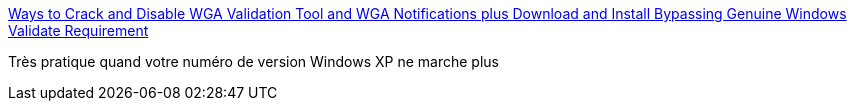 :jbake-type: post
:jbake-status: published
:jbake-title: Ways to Crack and Disable WGA Validation Tool and WGA Notifications plus Download and Install Bypassing Genuine Windows Validate Requirement
:jbake-tags: hack,sécurité,software,windows,_mois_mai,_année_2007
:jbake-date: 2007-05-08
:jbake-depth: ../
:jbake-uri: shaarli/1178624803000.adoc
:jbake-source: https://nicolas-delsaux.hd.free.fr/Shaarli?searchterm=http%3A%2F%2Fwww.mydigitallife.info%2F2006%2F11%2F05%2Fways-to-crack-and-disable-wga-validation-tool-and-wga-notifications-plus-download-and-install-bypassing-genuine-windows-validate-requirement%2F&searchtags=hack+s%C3%A9curit%C3%A9+software+windows+_mois_mai+_ann%C3%A9e_2007
:jbake-style: shaarli

http://www.mydigitallife.info/2006/11/05/ways-to-crack-and-disable-wga-validation-tool-and-wga-notifications-plus-download-and-install-bypassing-genuine-windows-validate-requirement/[Ways to Crack and Disable WGA Validation Tool and WGA Notifications plus Download and Install Bypassing Genuine Windows Validate Requirement]

Très pratique quand votre numéro de version Windows XP ne marche plus
